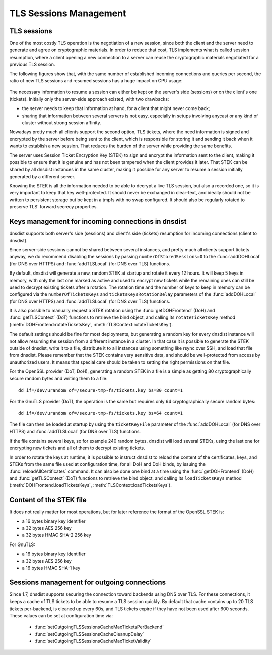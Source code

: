 TLS Sessions Management
=======================

TLS sessions
------------

One of the most costly TLS operation is the negotiation of a new session, since both the client and the server need to generate and agree on cryptographic materials. In order to reduce that cost, TLS implements what is called session resumption, where a client opening a new connection to a server can reuse the cryptographic materials negotiated for a previous TLS session.

The following figures show that, with the same number of established incoming connections and queries per second, the ratio of new TLS sessions and resumed sessions has a huge impact on CPU usage:

.. figure:: ../imgs/tls_resumptions.png
   :align: center
   :alt: Resumed and new TLS sessions

The necessary information to resume a session can either be kept on the server's side (sessions) or on the client's one (tickets). Initially only the server-side approach existed, with two drawbacks:

- the server needs to keep that information at hand, for a client that might never come back;
- sharing that information between several servers is not easy, especially in setups involving anycast or any kind of cluster without strong session affinity.

Nowadays pretty much all clients support the second option, TLS tickets, where the need information is signed and encrypted by the server before being sent to the client, which is responsible for storing it and sending it back when it wants to establish a new session. That reduces the burden of the server while providing the same benefits.

The server uses Session Ticket Encryption Key (STEK) to sign and encrypt the information sent to the client, making it possible to ensure that it is genuine and has not been tampered when the client provides it later. That STEK can be shared by all dnsdist instances in the same cluster, making it possible for any server to resume a session initially generated by a different server.

Knowing the STEK is all the information needed to be able to decrypt a live TLS session, but also a recorded one, so it is very important to keep that key well-protected. It should never be exchanged in clear-text, and ideally should not be written to persistent storage but be kept in a tmpfs with no swap configured. It should also be regularly rotated to preserve TLS' forward secrecy properties.

Keys management for incoming connections in dnsdist
---------------------------------------------------

dnsdist supports both server's side (sessions) and client's side (tickets) resumption for incoming connections (client to dnsdist).

Since server-side sessions cannot be shared between several instances, and pretty much all clients support tickets anyway, we do recommend disabling the sessions by passing ``numberOfStoredSessions=0`` to the :func:`addDOHLocal` (for DNS over HTTPS) and :func:`addTLSLocal` (for DNS over TLS) functions.

By default, dnsdist will generate a new, random STEK at startup and rotate it every 12 hours. It will keep 5 keys in memory, with only the last one marked as active and used to encrypt new tickets while the remaining ones can still be used to decrypt existing tickets after a rotation. The rotation time and the number of keys to keep in memory can be configured via the ``numberOfTicketsKeys`` and ``ticketsKeysRotationDelay`` parameters of the :func:`addDOHLocal` (for DNS over HTTPS) and :func:`addTLSLocal` (for DNS over TLS) functions.

It is also possible to manually request a STEK rotation using the :func:`getDOHFrontend` (DoH) and :func:`getTLSContext` (DoT) functions to retrieve the bind object, and calling its ``rotateTicketsKey`` method (:meth:`DOHFrontend:rotateTicketsKey`, :meth:`TLSContext:rotateTicketsKey`).

The default settings should be fine for most deployments, but generating a random key for every dnsdist instance will not allow resuming the session from a different instance in a cluster. In that case it is possible to generate the STEK outside of dnsdist, write it to a file, distribute it to all instances using something like rsync over SSH, and load that file from dnsdist. Please remember that the STEK contains very sensitive data, and should be well-protected from access by unauthorized users. It means that special care should be taken to setting the right permissions on that file.

For the OpenSSL provider (DoT, DoH), generating a random STEK in a file is a simple as getting 80 cryptographically secure random bytes and writing them to a file::

  dd if=/dev/urandom of=/secure-tmp-fs/tickets.key bs=80 count=1

For the GnuTLS provider (DoT), the operation is the same but requires only 64 cryptographically secure random bytes::

  dd if=/dev/urandom of=/secure-tmp-fs/tickets.key bs=64 count=1

The file can then be loaded at startup by using the ``ticketKeyFile`` parameter of the :func:`addDOHLocal` (for DNS over HTTPS) and :func:`addTLSLocal` (for DNS over TLS) functions.

If the file contains several keys, so for example 240 random bytes, dnsdist will load several STEKs, using the last one for encrypting new tickets and all of them to decrypt existing tickets.

In order to rotate the keys at runtime, it is possible to instruct dnsdist to reload the content of the certificates, keys, and STEKs from the same file used at configuration time, for all DoH and DoH binds, by issuing the :func:`reloadAllCertificates` command.
It can also be done one bind at a time using the :func:`getDOHFrontend` (DoH) and :func:`getTLSContext` (DoT) functions to retrieve the bind object, and calling its ``loadTicketsKeys`` method (:meth:`DOHFrontend.loadTicketsKeys`, :meth:`TLSContext:loadTicketsKeys`).

Content of the STEK file
------------------------

It does not really matter for most operations, but for later reference the format of the OpenSSL STEK is:

- a 16 bytes binary key identifier
- a 32 bytes AES 256 key
- a 32 bytes HMAC SHA-2 256 key

For GnuTLS:

- a 16 bytes binary key identifier
- a 32 bytes AES 256 key
- a 16 bytes HMAC SHA-1 key

Sessions management for outgoing connections
--------------------------------------------

Since 1.7, dnsdist supports securing the connection toward backends using DNS over TLS. For these connections, it keeps a cache of TLS tickets to be able to resume a TLS session quickly. By default that cache contains up to 20 TLS tickets per-backend, is cleaned up every 60s, and TLS tickets expire if they have not been used after 600 seconds.
These values can be set at configuration time via:

 * :func:`setOutgoingTLSSessionsCacheMaxTicketsPerBackend`
 * :func:`setOutgoingTLSSessionsCacheCleanupDelay`
 * :func:`setOutgoingTLSSessionsCacheMaxTicketValidity`
